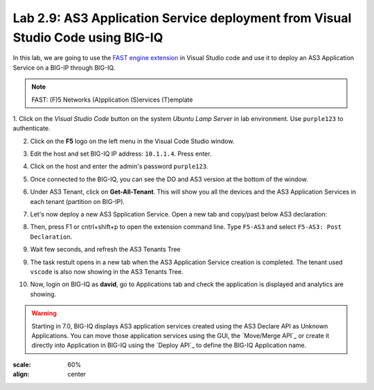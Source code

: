 Lab 2.9: AS3 Application Service deployment from Visual Studio Code using BIG-IQ
--------------------------------------------------------------------------------

In this lab, we are going to use the `FAST engine extension`_ in Visual Studio code and
use it to deploy an AS3 Application Service on a BIG-IP through BIG-IQ.

.. note:: FAST: (F)5 Networks (A)pplication (S)ervices (T)emplate

.. _FAST engine extension: https://marketplace.visualstudio.com/items?itemName=DumpySquare.vscode-f5-fast

1. Click on the *Visual Studio Code* button on the system *Ubuntu Lamp Server* in lab environment.
Use ``purple123`` to authenticate.

2. Click on the **F5** logo on the left menu in the Visual Code Studio window.

.. image:: ../pictures/module2/lab-9-1.png
  :scale: 60%
  :align: center

3. Edit the host and set BIG-IQ IP address: ``10.1.1.4``. Press enter.

.. image:: ../pictures/module2/lab-9-2.png
  :scale: 60%
  :align: center

4. Click on the host and enter the admin's password ``purple123``.

.. image:: ../pictures/module2/lab-9-3.png
  :scale: 60%
  :align: center

5. Once connected to the BIG-IQ, you can see the DO and AS3 version at the bottom of the window.

.. image:: ../pictures/module2/lab-9-4.png
  :scale: 60%
  :align: center

6. Under AS3 Tenant, click on **Get-All-Tenant**. 
   This will show you all the devices and the AS3 Application Services in each tenant (partition on BIG-IP).

.. image:: ../pictures/module2/lab-9-5.png
  :scale: 60%
  :align: center

7. Let's now deploy a new AS3 Spplication Service. Open a new tab and copy/past below AS3 declaration:

.. code-block:: yaml
   :linenos:

   {
       "class": "AS3",
       "action": "deploy",
       "persist": true,
       "declaration": {
           "class": "ADC",
           "schemaVersion": "3.7.0",
           "id": "example-declaration-01",
           "label": "Task1",
           "remark": "Task 1 - HTTP Application Service",
           "target": {
               "address": "10.1.1.8"
           },
           "vscode": {
               "class": "Tenant",
               "MyWebAppHttp": {
                   "class": "Application",
                   "template": "http",
                   "statsProfile": {
                       "class": "Analytics_Profile",
                        "collectedStatsInternalLogging": true,
                        "collectPageLoadTime": true,
                        "collectClientSideStatistics": true,
                        "collectResponseCode": true
                   },
                   "serviceMain": {
                       "class": "Service_HTTP",
                       "virtualAddresses": [
                           "10.1.10.126"
                       ],
                       "pool": "web_pool",
                       "profileAnalytics": {
                           "use": "statsProfile"
                       }
                   },
                   "web_pool": {
                       "class": "Pool",
                       "monitors": [
                           "http"
                       ],
                       "members": [
                           {
                               "servicePort": 80,
                               "serverAddresses": [
                                   "10.1.20.110",
                                   "10.1.20.111"
                               ],
                               "shareNodes": true
                           }
                       ]
                   }
               }
           }
       }
   }

.. image:: ../pictures/module2/lab-9-6.png
  :scale: 60%
  :align: center
  
8. Then, press F1 or cntrl+shift+p to open the extension command line. Type ``F5-AS3`` and select ``F5-AS3: Post Declaration``.


.. image:: ../pictures/module2/lab-9-7.png
  :scale: 80%
  :align: center

9. Wait few seconds, and refresh the AS3 Tenants Tree 

.. image:: ../pictures/module2/lab-9-8.png
  :scale: 80%
  :align: center

9. The task restult opens in a new tab when the AS3 Application Service creation is completed.
   The tenant used ``vscode`` is also now showing in the AS3 Tenants Tree.

.. image:: ../pictures/module2/lab-9-9.png
  :scale: 60%
  :align: center

10. Now, login on BIG-IQ as **david**, go to Applications tab and check the application is displayed and analytics are showing.

.. warning:: Starting in 7.0, BIG-IQ displays AS3 application services created using the AS3 Declare API as Unknown Applications.
             You can move those application services using the GUI, the `Move/Merge API`_ or create it directly into 
             Application in BIG-IQ using the `Deploy API`_ to define the BIG-IQ Application name.

.. image:: ../pictures/module2/lab-9-10.png
:scale: 60%
:align: center